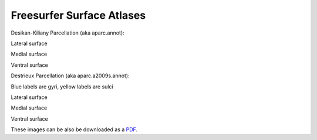 Freesurfer Surface Atlases
==========================

Desikan-Kiliany Parcellation (aka aparc.annot):

.. image:: _static/aparc_lat.png

Lateral surface

.. image:: _static/aparc_med.png

Medial surface

.. image:: _static/aparc_ven.png

Ventral surface

Destrieux Parcellation (aka aparc.a2009s.annot):

Blue labels are gyri, yellow labels are sulci

.. image:: _static/a2009s_lat.png

Lateral surface

.. image:: _static/a2009s_med.png

Medial surface

.. image:: _static/a2009s_ven.png

Ventral surface

These images can be also be downloaded as a `PDF <http://web.mit.edu/mwaskom/www/fsaverage_parcellations.pdf>`_.

